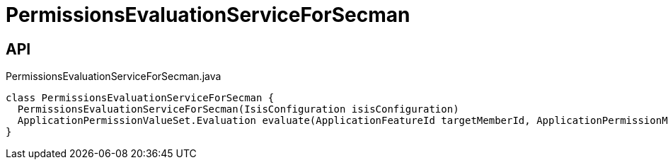 = PermissionsEvaluationServiceForSecman
:Notice: Licensed to the Apache Software Foundation (ASF) under one or more contributor license agreements. See the NOTICE file distributed with this work for additional information regarding copyright ownership. The ASF licenses this file to you under the Apache License, Version 2.0 (the "License"); you may not use this file except in compliance with the License. You may obtain a copy of the License at. http://www.apache.org/licenses/LICENSE-2.0 . Unless required by applicable law or agreed to in writing, software distributed under the License is distributed on an "AS IS" BASIS, WITHOUT WARRANTIES OR  CONDITIONS OF ANY KIND, either express or implied. See the License for the specific language governing permissions and limitations under the License.

== API

[source,java]
.PermissionsEvaluationServiceForSecman.java
----
class PermissionsEvaluationServiceForSecman {
  PermissionsEvaluationServiceForSecman(IsisConfiguration isisConfiguration)
  ApplicationPermissionValueSet.Evaluation evaluate(ApplicationFeatureId targetMemberId, ApplicationPermissionMode mode, Collection<ApplicationPermissionValue> permissionValues)
}
----

